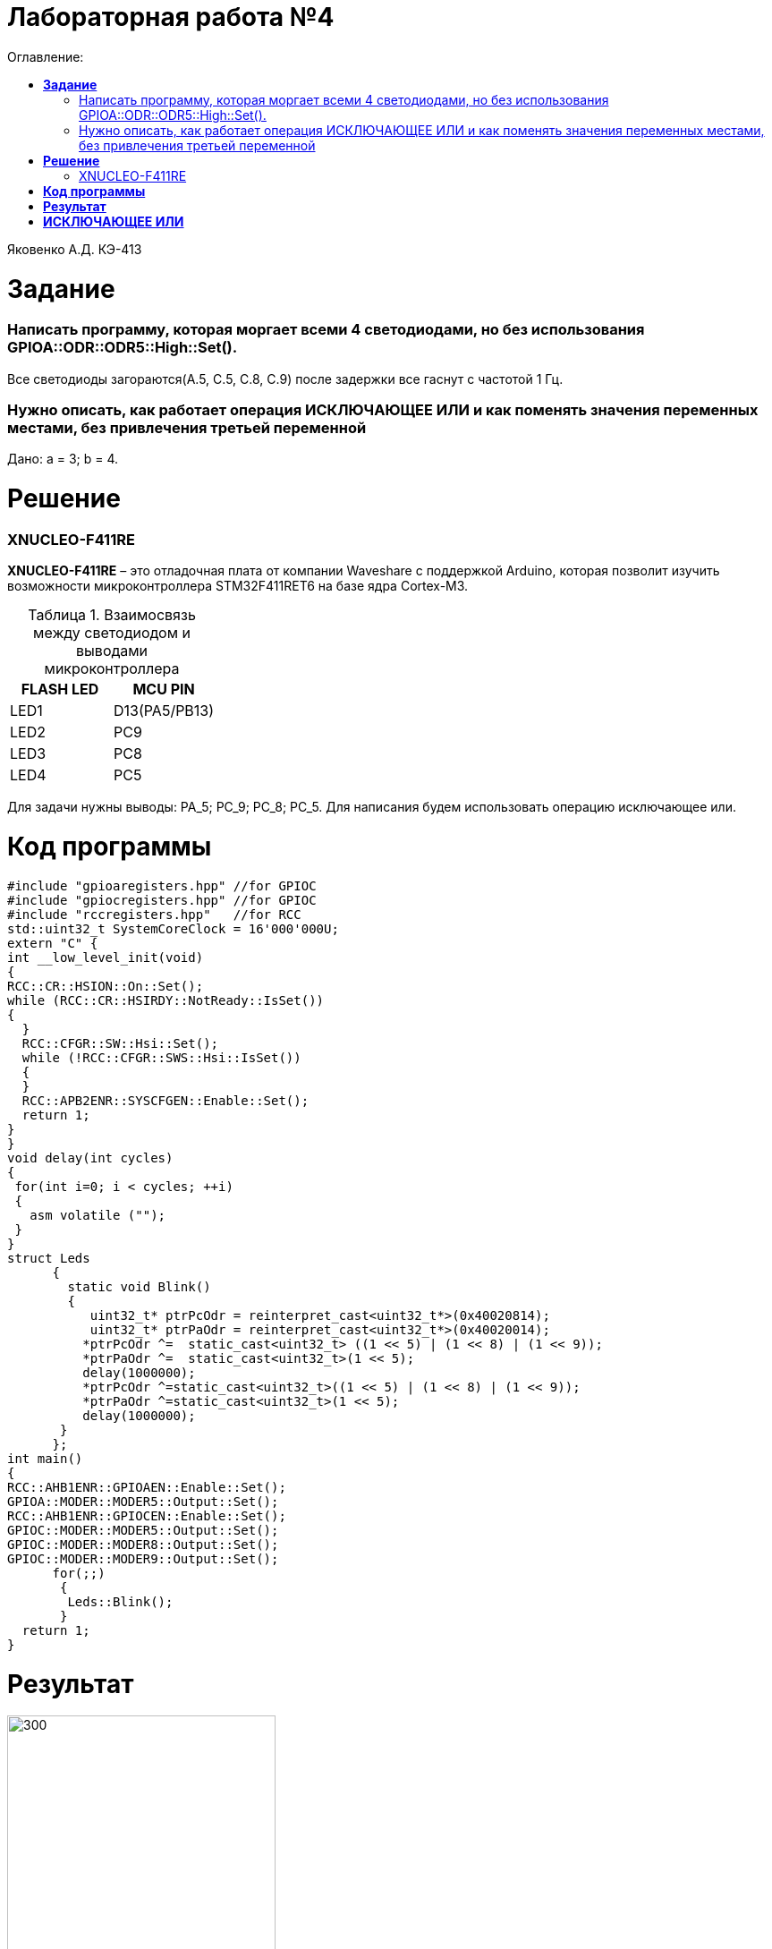 :figure-caption: Рисунок
:table-caption: Таблица
= Лабораторная работа №4
:toc:
:toc-title: Оглавление:

Яковенко А.Д. КЭ-413 +

= *Задание* +

===  Написать программу, которая моргает всеми 4 светодиодами, но без использования GPIOA::ODR::ODR5::High::Set().

Все светодиоды загораются(A.5, C.5, C.8, C.9) после задержки все гаснут с частотой 1 Гц.

===  Нужно описать, как работает операция ИСКЛЮЧАЮЩЕЕ ИЛИ и как поменять значения переменных местами, без привлечения третьей переменной

Дано: а = 3; b = 4.

= *Решение*

=== XNUCLEO-F411RE 
*XNUCLEO-F411RE* – это отладочная плата от компании Waveshare с поддержкой Arduino, которая позволит изучить возможности микроконтроллера STM32F411RET6 на базе ядра Cortex-M3. +

.Взаимосвязь между светодиодом и выводами микроконтроллера
|===
| FLASH LED	 | MCU PIN 

|LED1
|D13(PA5/PB13)

|LED2
|PC9

|LED3
|PC8

|LED4
|PC5  
	
|===

Для задачи нужны выводы: PA_5; PC_9; PC_8; PC_5.
Для написания будем использовать операцию исключающее или.

= *Код программы*

[source, c]
#include "gpioaregisters.hpp" //for GPIOC
#include "gpiocregisters.hpp" //for GPIOC
#include "rccregisters.hpp"   //for RCC
std::uint32_t SystemCoreClock = 16'000'000U;
extern "C" {
int __low_level_init(void)
{
RCC::CR::HSION::On::Set();
while (RCC::CR::HSIRDY::NotReady::IsSet())
{
  }
  RCC::CFGR::SW::Hsi::Set();
  while (!RCC::CFGR::SWS::Hsi::IsSet())
  {
  }
  RCC::APB2ENR::SYSCFGEN::Enable::Set();
  return 1;
}
}
void delay(int cycles)
{
 for(int i=0; i < cycles; ++i)
 {
   asm volatile ("");
 }
}
struct Leds
      {
        static void Blink()
        {
           uint32_t* ptrPcOdr = reinterpret_cast<uint32_t*>(0x40020814);
           uint32_t* ptrPaOdr = reinterpret_cast<uint32_t*>(0x40020014);
          *ptrPcOdr ^=  static_cast<uint32_t> ((1 << 5) | (1 << 8) | (1 << 9));
          *ptrPaOdr ^=  static_cast<uint32_t>(1 << 5);
          delay(1000000);
          *ptrPcOdr ^=static_cast<uint32_t>((1 << 5) | (1 << 8) | (1 << 9));
          *ptrPaOdr ^=static_cast<uint32_t>(1 << 5);
          delay(1000000);
       }
      };
int main()
{
RCC::AHB1ENR::GPIOAEN::Enable::Set();
GPIOA::MODER::MODER5::Output::Set();
RCC::AHB1ENR::GPIOCEN::Enable::Set();
GPIOC::MODER::MODER5::Output::Set();
GPIOC::MODER::MODER8::Output::Set();
GPIOC::MODER::MODER9::Output::Set();
      for(;;)
       {
        Leds::Blink();
       }
  return 1;
}

= *Результат*

.Результат программы
image::a3.gif[300,300]

= *ИСКЛЮЧАЮЩЕЕ ИЛИ*

Побитовое исключающее ИЛИ (^) (сокр. «XOR» от англ. «eXclusive OR«) выполняет исключающую дизъюнкцию над каждой парой битов, которые стоят на одинаковых позициях в двоичных представлениях операндов. +  
Другими словами, результат a ^ b равен 0, если оба соответствующих бита операндов равны между собой, иначе, двоичный разряд результата равен 1. +
Операнды оператора должны иметь целочисленные типы. Обычные арифметические преобразования, охваченные стандартными преобразованиями, применяются к операндам.


